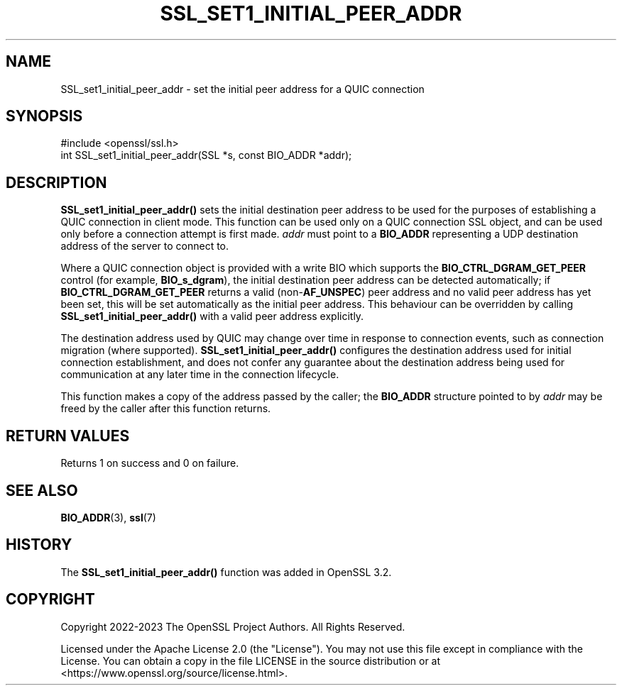 .\" -*- mode: troff; coding: utf-8 -*-
.\" Automatically generated by Pod::Man 5.0102 (Pod::Simple 3.45)
.\"
.\" Standard preamble:
.\" ========================================================================
.de Sp \" Vertical space (when we can't use .PP)
.if t .sp .5v
.if n .sp
..
.de Vb \" Begin verbatim text
.ft CW
.nf
.ne \\$1
..
.de Ve \" End verbatim text
.ft R
.fi
..
.\" \*(C` and \*(C' are quotes in nroff, nothing in troff, for use with C<>.
.ie n \{\
.    ds C` ""
.    ds C' ""
'br\}
.el\{\
.    ds C`
.    ds C'
'br\}
.\"
.\" Escape single quotes in literal strings from groff's Unicode transform.
.ie \n(.g .ds Aq \(aq
.el       .ds Aq '
.\"
.\" If the F register is >0, we'll generate index entries on stderr for
.\" titles (.TH), headers (.SH), subsections (.SS), items (.Ip), and index
.\" entries marked with X<> in POD.  Of course, you'll have to process the
.\" output yourself in some meaningful fashion.
.\"
.\" Avoid warning from groff about undefined register 'F'.
.de IX
..
.nr rF 0
.if \n(.g .if rF .nr rF 1
.if (\n(rF:(\n(.g==0)) \{\
.    if \nF \{\
.        de IX
.        tm Index:\\$1\t\\n%\t"\\$2"
..
.        if !\nF==2 \{\
.            nr % 0
.            nr F 2
.        \}
.    \}
.\}
.rr rF
.\" ========================================================================
.\"
.IX Title "SSL_SET1_INITIAL_PEER_ADDR 3ossl"
.TH SSL_SET1_INITIAL_PEER_ADDR 3ossl 2025-07-01 3.5.1 OpenSSL
.\" For nroff, turn off justification.  Always turn off hyphenation; it makes
.\" way too many mistakes in technical documents.
.if n .ad l
.nh
.SH NAME
SSL_set1_initial_peer_addr \- set the initial peer address for a QUIC connection
.SH SYNOPSIS
.IX Header "SYNOPSIS"
.Vb 1
\& #include <openssl/ssl.h>
\&
\& int SSL_set1_initial_peer_addr(SSL *s, const BIO_ADDR *addr);
.Ve
.SH DESCRIPTION
.IX Header "DESCRIPTION"
\&\fBSSL_set1_initial_peer_addr()\fR sets the initial destination peer address to be used
for the purposes of establishing a QUIC connection in client mode. This function
can be used only on a QUIC connection SSL object, and can be used only before a
connection attempt is first made. \fIaddr\fR must point to a \fBBIO_ADDR\fR
representing a UDP destination address of the server to connect to.
.PP
Where a QUIC connection object is provided with a write BIO which supports the
\&\fBBIO_CTRL_DGRAM_GET_PEER\fR control (for example, \fBBIO_s_dgram\fR), the initial
destination peer address can be detected automatically; if
\&\fBBIO_CTRL_DGRAM_GET_PEER\fR returns a valid (non\-\fBAF_UNSPEC\fR) peer address and
no valid peer address has yet been set, this will be set automatically as the
initial peer address. This behaviour can be overridden by calling
\&\fBSSL_set1_initial_peer_addr()\fR with a valid peer address explicitly.
.PP
The destination address used by QUIC may change over time in response to
connection events, such as connection migration (where supported).
\&\fBSSL_set1_initial_peer_addr()\fR configures the destination address used for initial
connection establishment, and does not confer any guarantee about the
destination address being used for communication at any later time in the
connection lifecycle.
.PP
This function makes a copy of the address passed by the caller; the \fBBIO_ADDR\fR
structure pointed to by \fIaddr\fR may be freed by the caller after this function
returns.
.SH "RETURN VALUES"
.IX Header "RETURN VALUES"
Returns 1 on success and 0 on failure.
.SH "SEE ALSO"
.IX Header "SEE ALSO"
\&\fBBIO_ADDR\fR\|(3), \fBssl\fR\|(7)
.SH HISTORY
.IX Header "HISTORY"
The \fBSSL_set1_initial_peer_addr()\fR function was added in OpenSSL 3.2.
.SH COPYRIGHT
.IX Header "COPYRIGHT"
Copyright 2022\-2023 The OpenSSL Project Authors. All Rights Reserved.
.PP
Licensed under the Apache License 2.0 (the "License").  You may not use
this file except in compliance with the License.  You can obtain a copy
in the file LICENSE in the source distribution or at
<https://www.openssl.org/source/license.html>.
